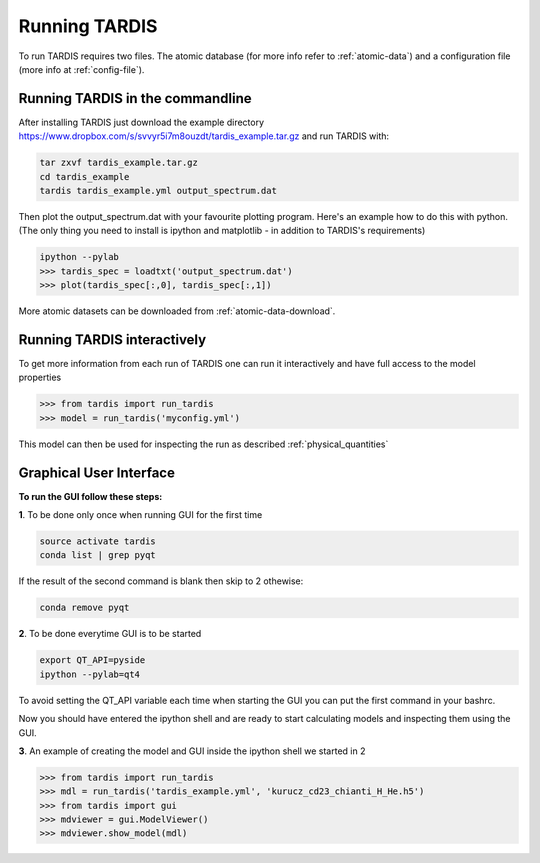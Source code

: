 .. _running:

**************
Running TARDIS
**************

To run TARDIS requires two files. The atomic database (for more info refer to :ref:`atomic-data`) and a
configuration file (more info at :ref:`config-file`).

Running TARDIS in the commandline
=================================

After installing TARDIS just download the example directory `<https://www.dropbox.com/s/svvyr5i7m8ouzdt/tardis_example.tar.gz>`_
and run TARDIS with:


.. code-block:: none

    tar zxvf tardis_example.tar.gz
    cd tardis_example
    tardis tardis_example.yml output_spectrum.dat



Then plot the output_spectrum.dat with your favourite plotting program. Here's an example how to do this with python.
(The only thing you need to install is ipython and matplotlib - in addition to TARDIS's requirements)

.. code-block:: python

    ipython --pylab
    >>> tardis_spec = loadtxt('output_spectrum.dat')
    >>> plot(tardis_spec[:,0], tardis_spec[:,1])


More atomic datasets can be downloaded from :ref:`atomic-data-download`.




Running TARDIS interactively
============================

To get more information from each run of TARDIS one can run it interactively and
have full access to the model properties

.. code-block:: python

    >>> from tardis import run_tardis
    >>> model = run_tardis('myconfig.yml')

This model can then be used for inspecting the run as described
:ref:`physical_quantities`


Graphical User Interface
========================

**To run the GUI follow these steps:**

**1**. To be done only once when running GUI for the first time
	
.. code-block:: none

	source activate tardis
	conda list | grep pyqt


If the result of the second command is blank then skip to 2 othewise:

.. code-block:: none
	
	conda remove pyqt

**2**. To be done everytime GUI is to be started

.. code-block:: none

	export QT_API=pyside
	ipython --pylab=qt4

To avoid setting the QT_API variable each time when starting the GUI you can put the first command in your bashrc.

Now you should have entered the ipython shell and are ready to start calculating models and inspecting them using the GUI.

**3**. An example of creating the model and GUI inside the ipython shell we started in 2

.. code-block:: python

	>>> from tardis import run_tardis
	>>> mdl = run_tardis('tardis_example.yml', 'kurucz_cd23_chianti_H_He.h5')
	>>> from tardis import gui
	>>> mdviewer = gui.ModelViewer()
	>>> mdviewer.show_model(mdl)
